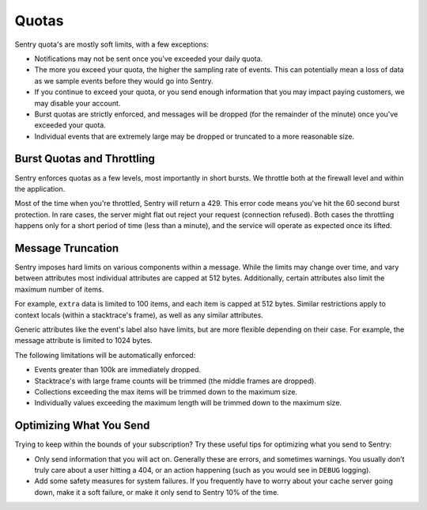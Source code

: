 Quotas
======

Sentry quota's are mostly soft limits, with a few exceptions:

*   Notifications may not be sent once you've exceeded your daily quota.
*   The more you exceed your quota, the higher the sampling rate of
    events. This can potentially mean a loss of data as we sample events
    before they would go into Sentry.
*   If you continue to exceed your quota, or you send enough information
    that you may impact paying customers, we may disable your account.
*   Burst quotas are strictly enforced, and messages will be dropped (for
    the remainder of the minute) once you've exceeded your quota.
*   Individual events that are extremely large may be dropped or truncated
    to a more reasonable size.


Burst Quotas and Throttling
---------------------------

Sentry enforces quotas as a few levels, most importantly in short bursts.
We throttle both at the firewall level and within the application.

Most of the time when you're throttled, Sentry will return a 429. This
error code means you've hit the 60 second burst protection. In rare cases,
the server might flat out reject your request (connection refused). Both
cases the throttling happens only for a short period of time (less than a
minute), and the service will operate as expected once its lifted.


Message Truncation
------------------

Sentry imposes hard limits on various components within a message. While
the limits may change over time, and vary between attributes most
individual attributes are capped at 512 bytes. Additionally, certain
attributes also limit the maximum number of items.

For example, ``extra`` data is limited to 100 items, and each item is
capped at 512 bytes. Similar restrictions apply to context locals (within
a stacktrace's frame), as well as any similar attributes.

Generic attributes like the event's label also have limits, but are more
flexible depending on their case. For example, the message attribute is
limited to 1024 bytes.

The following limitations will be automatically enforced:

*   Events greater than 100k are immediately dropped.
*   Stacktrace's with large frame counts will be trimmed (the middle
    frames are dropped).
*   Collections exceeding the max items will be trimmed down to the
    maximum size.
*   Individually values exceeding the maximum length will be trimmed down
    to the maximum size.


Optimizing What You Send
------------------------

Trying to keep within the bounds of your subscription? Try these useful
tips for optimizing what you send to Sentry:

*   Only send information that you will act on. Generally these are
    errors, and sometimes warnings. You usually don't truly care about a
    user hitting a 404, or an action happening (such as you would see in
    ``DEBUG`` logging).
*   Add some safety measures for system failures. If you frequently have
    to worry about your cache server going down, make it a soft failure, or
    make it only send to Sentry 10% of the time.

